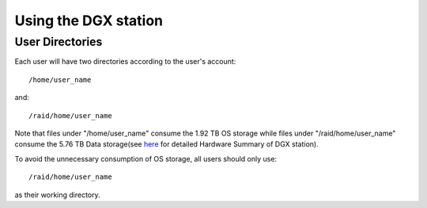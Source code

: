 Using the DGX station
**************************

User Directories
=====================

Each user will have two directories according to the user's account::
 
 /home/user_name

and::

 /raid/home/user_name

Note that files under "/home/user_name" consume the 1.92 TB OS storage while files under "/raid/home/user_name" consume the 5.76 TB Data storage(see `here <http://dgx-wiki.readthedocs.io/en/latest/docs/environment/DGX.html#hardware-summary>`_ for detailed Hardware Summary of DGX station). 

To avoid the unnecessary consumption of OS storage, all users should only use::

 /raid/home/user_name

as their working directory.